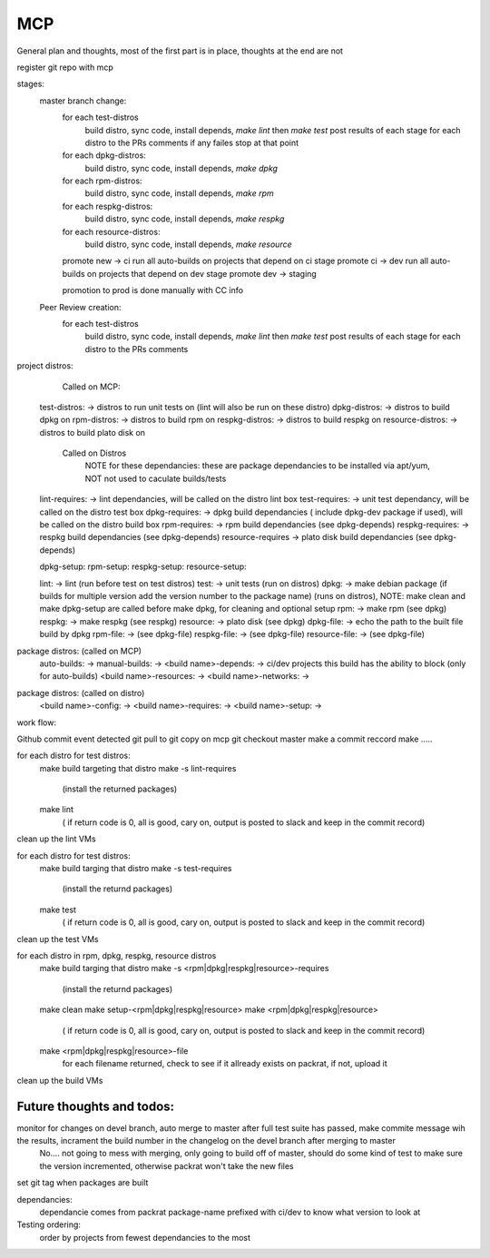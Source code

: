 MCP
===

General plan and thoughts, most of the first part is in place, thoughts at the end are not

register git repo with mcp

stages:
  master branch change:
    for each test-distros
      build distro, sync code, install depends, `make lint` then `make test`
      post results of each stage for each distro to the PRs comments
      if any failes stop at that point
    for each dpkg-distros:
      build distro, sync code, install depends, `make dpkg`
    for each rpm-distros:
      build distro, sync code, install depends, `make rpm`
    for each respkg-distros:
      build distro, sync code, install depends, `make respkg`
    for each resource-distros:
      build distro, sync code, install depends, `make resource`
    promote new -> ci
    run all auto-builds on projects that depend on ci stage
    promote ci -> dev
    run all auto-builds on projects that depend on dev stage
    promote dev -> staging

    promotion to prod is done manually with CC info

  Peer Review creation:
    for each test-distros
      build distro, sync code, install depends, `make lint` then `make test`
      post results of each stage for each distro to the PRs comments


project distros:
    Called on MCP:

  test-distros: -> distros to run unit tests on (lint will also be run on these distro)
  dpkg-distros: -> distros to build dpkg on
  rpm-distros: -> distros to build rpm on
  respkg-distros: -> distros to build respkg on
  resource-distros: -> distros to build plato disk on

    Called on Distros
        NOTE for these dependancies: these are package dependancies to be installed via apt/yum, NOT not used to caculate builds/tests
  lint-requires: -> lint dependancies, will be called on the distro lint box
  test-requires: -> unit test dependancy, will be called on the distro test box
  dpkg-requires: -> dpkg build dependancies ( include dpkg-dev package if used), will be called on the distro build box
  rpm-requires: -> rpm build dependancies (see dpkg-depends)
  respkg-requires: -> respkg build dependancies (see dpkg-depends)
  resource-requires -> plato disk build dependancies (see dpkg-depends)

  dpkg-setup:
  rpm-setup:
  respkg-setup:
  resource-setup:

  lint: -> lint (run before test on test distros)
  test: -> unit tests (run on distros)
  dpkg: -> make debian package (if builds for multiple version add the version number to the package name) (runs on distros), NOTE: make clean and make dpkg-setup are called before make dpkg, for cleaning and optional setup
  rpm: -> make rpm (see dpkg)
  respkg: -> make respkg (see respkg)
  resource: -> plato disk (see dpkg)
  dpkg-file: -> echo the path to the built file build by dpkg
  rpm-file: -> (see dpkg-file)
  respkg-file: -> (see dpkg-file)
  resource-file: -> (see dpkg-file)

package distros: (called on MCP)
  auto-builds: ->
  manual-builds: ->
  <build name>-depends: -> ci/dev projects this build has the ability to block (only for auto-builds)
  <build name>-resources: ->
  <build name>-networks: ->

package distros: (called on distro)
  <build name>-config: ->
  <build name>-requires: ->
  <build name>-setup: ->


work flow:

Github commit event detected
git pull to git copy on mcp
git checkout master
make a commit reccord
make .....

for each distro for test distros:
  make build targeting that distro
  make -s lint-requires
     (install the returned packages)
  make lint
     ( if return code is 0, all is good, cary on, output is posted to slack and keep in the commit record)
clean up the lint VMs

for each distro for test distros:
  make build targing that distro
  make -s test-requires
     (install the returnd packages)
  make test
     ( if return code is 0, all is good, cary on, output is posted to slack and keep in the commit record)
clean up the test VMs

for each distro in rpm, dpkg, respkg, resource distros
  make build targing that distro
  make -s <rpm|dpkg|respkg|resource>-requires
     (install the returnd packages)
  make clean
  make setup-<rpm|dpkg|respkg|resource>
  make <rpm|dpkg|respkg|resource>
     ( if return code is 0, all is good, cary on, output is posted to slack and keep in the commit record)
  make <rpm|dpkg|respkg|resource>-file
     for each filename returned, check to see if it allready exists on packrat, if not, upload it

clean up the build VMs



Future thoughts and todos:
--------------------------

monitor for changes on devel branch, auto merge to master after full test suite has passed, make commite message wih the results, incrament the build number in the changelog on the devel branch after merging to master
  No.... not going to mess with merging, only going to build off of master, should do some kind of test to make sure the version incremented, otherwise packrat won't take the new files

set git tag when packages are built

dependancies:
  dependancie comes from packrat package-name
  prefixed with ci/dev to know what version to look at

Testing ordering:
  order by projects from fewest dependancies to the most
